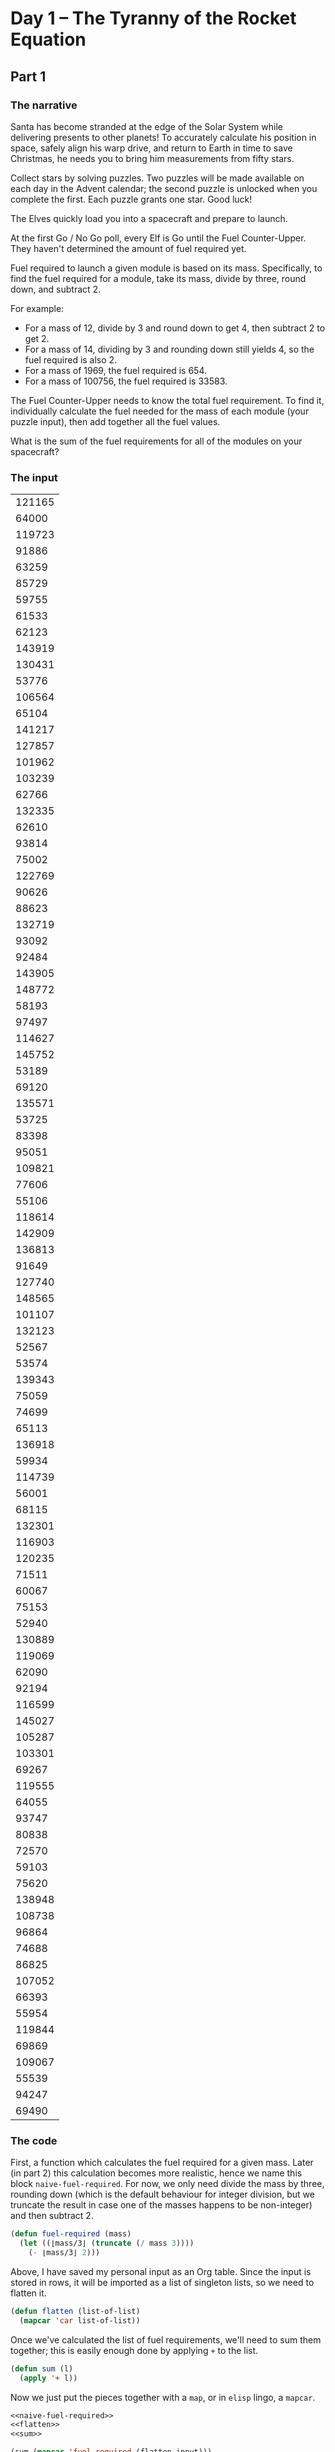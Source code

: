 #+Title: 
#+Author: Mark Armstrong
#+Description: 

* Day 1 – The Tyranny of the Rocket Equation

** Part 1

*** The narrative

Santa has become stranded at the edge of the Solar System while delivering
presents to other planets! To accurately calculate his position in space,
safely align his warp drive, and return to Earth in time to save Christmas,
he needs you to bring him measurements from fifty stars.

Collect stars by solving puzzles. Two puzzles will be made available on
each day in the Advent calendar; the second puzzle is unlocked when you
complete the first. Each puzzle grants one star. Good luck!

The Elves quickly load you into a spacecraft and prepare to launch.

At the first Go / No Go poll, every Elf is Go until the Fuel Counter-Upper.
They haven't determined the amount of fuel required yet.

Fuel required to launch a given module is based on its mass. Specifically,
to find the fuel required for a module, take its mass, divide by three,
round down, and subtract 2.

For example:

- For a mass of 12, divide by 3 and round down to get 4, then subtract 2
  to get 2.
- For a mass of 14, dividing by 3 and rounding down still yields 4, so the
  fuel required is also 2.
- For a mass of 1969, the fuel required is 654.
- For a mass of 100756, the fuel required is 33583.

The Fuel Counter-Upper needs to know the total fuel requirement. To find it,
individually calculate the fuel needed for the mass of each module
(your puzzle input), then add together all the fuel values.

What is the sum of the fuel requirements for all of the modules on your
spacecraft?

*** The input

#+name: my-day1-input
|--------|
| 121165 |
|  64000 |
| 119723 |
|  91886 |
|  63259 |
|  85729 |
|  59755 |
|  61533 |
|  62123 |
| 143919 |
| 130431 |
|  53776 |
| 106564 |
|  65104 |
| 141217 |
| 127857 |
| 101962 |
| 103239 |
|  62766 |
| 132335 |
|  62610 |
|  93814 |
|  75002 |
| 122769 |
|  90626 |
|  88623 |
| 132719 |
|  93092 |
|  92484 |
| 143905 |
| 148772 |
|  58193 |
|  97497 |
| 114627 |
| 145752 |
|  53189 |
|  69120 |
| 135571 |
|  53725 |
|  83398 |
|  95051 |
| 109821 |
|  77606 |
|  55106 |
| 118614 |
| 142909 |
| 136813 |
|  91649 |
| 127740 |
| 148565 |
| 101107 |
| 132123 |
|  52567 |
|  53574 |
| 139343 |
|  75059 |
|  74699 |
|  65113 |
| 136918 |
|  59934 |
| 114739 |
|  56001 |
|  68115 |
| 132301 |
| 116903 |
| 120235 |
|  71511 |
|  60067 |
|  75153 |
|  52940 |
| 130889 |
| 119069 |
|  62090 |
|  92194 |
| 116599 |
| 145027 |
| 105287 |
| 103301 |
|  69267 |
| 119555 |
|  64055 |
|  93747 |
|  80838 |
|  72570 |
|  59103 |
|  75620 |
| 138948 |
| 108738 |
|  96864 |
|  74688 |
|  86825 |
| 107052 |
|  66393 |
|  55954 |
| 119844 |
|  69869 |
| 109067 |
|  55539 |
|  94247 |
|  69490 |
|--------|

*** The code

First, a function which calculates the fuel required for a given mass.
Later (in part 2) this calculation becomes more realistic,
hence we name this block ~naive-fuel-required~.
For now, we only need divide the mass by three, rounding down
(which is the default behaviour for integer division, but we truncate
the result in case one of the masses happens to be non-integer)
and then subtract 2.
#+name: naive-fuel-required
#+begin_src emacs-lisp
(defun fuel-required (mass)
  (let ((⌊mass/3⌋ (truncate (/ mass 3))))
    (- ⌊mass/3⌋ 2)))
#+end_src

Above, I have saved my personal input as an Org table.
Since the input is stored in rows, it will be imported as a list of
singleton lists, so we need to flatten it.
#+name: flatten
#+begin_src emacs-lisp
(defun flatten (list-of-list)
  (mapcar 'car list-of-list))
#+end_src

Once we've calculated the list of fuel requirements, we'll need to
sum them together; this is easily enough done by applying ~+~ to the list.
#+name: sum
#+begin_src emacs-lisp
(defun sum (l)
  (apply '+ l))
#+end_src

Now we just put the pieces together with a ~map~, or in ~elisp~ lingo,
a ~mapcar~.
#+begin_src emacs-lisp :var input=my-day1-input :noweb yes
<<naive-fuel-required>>
<<flatten>>
<<sum>>

(sum (mapcar 'fuel-required (flatten input)))
#+end_src

#+RESULTS:
: 3159380

** Part 2

*** The narrative

During the second Go / No Go poll, the Elf in charge of the Rocket Equation
Double-Checker stops the launch sequence. Apparently, you forgot to include
additional fuel for the fuel you just added.

Fuel itself requires fuel just like a module - take its mass, divide by three,
round down, and subtract 2. However, that fuel also requires fuel, and that
fuel requires fuel, and so on. Any mass that would require negative fuel
should instead be treated as if it requires zero fuel; the remaining mass,
if any, is instead handled by wishing really hard, which has no mass and is
outside the scope of this calculation.

So, for each module mass, calculate its fuel and add it to the total.
Then, treat the fuel amount you just calculated as the input mass and repeat
the process, continuing until a fuel requirement is zero or negative.
For example:

- A module of mass 14 requires 2 fuel. This fuel requires no further fuel
  (2 divided by 3 and rounded down is 0, which would call for a negative fuel),
  so the total fuel required is still just 2.
- At first, a module of mass 1969 requires 654 fuel. Then, this fuel requires
  216 more fuel (654 / 3 - 2). 216 then requires 70 more fuel, which requires
  21 fuel, which requires 5 fuel, which requires no further fuel.
  So, the total fuel required for a module of mass 1969 is
  654 + 216 + 70 + 21 + 5 = 966.
- The fuel required by a module of mass 100756 and its fuel is:
  33583 + 11192 + 3728 + 1240 + 411 + 135 + 43 + 12 + 2 = 50346.

What is the sum of the fuel requirements for all of the modules on your
spacecraft when also taking into account the mass of the added fuel?
(Calculate the fuel requirements for each module separately,
then add them all up at the end.)

*** The solution

For the most part, the solution remains the same;
the only difference is that ~fuel-required~ involves a recursive call
to calculate the fuel needed for the fuel.
#+name: real-fuel-required
#+begin_src emacs-lisp
(defun fuel-required (mass)
  (let ((⌊mass/3⌋ (truncate (/ mass 3))))
    (let ((required (- ⌊mass/3⌋ 2)))
      (if (> required 0)
        ; if required fuel is positive, add the amount required for that fuel
        (+ required (fuel-required required))
        ; else, if required fuel is zero or negative, just report 0
        '0))))
#+end_src

Combining with the remainder of the solution from above:
#+begin_src emacs-lisp :var input=my-input :noweb yes
<<real-fuel-required>>
<<flatten>>
<<sum>>

(sum (mapcar 'fuel-required (flatten input)))
#+end_src

#+RESULTS:
: 4736213

* Day 2 – 1202 Program Alarm

** Part 1

*** The narrative

On the way to your gravity assist around the Moon, your ship computer beeps angrily about a "1202 program alarm". On the radio, an Elf is already explaining how to handle the situation: "Don't worry, that's perfectly norma--" The ship computer bursts into flames.

You notify the Elves that the computer's magic smoke seems to have escaped. "That computer ran Intcode programs like the gravity assist program it was working on; surely there are enough spare parts up there to build a new Intcode computer!"

An Intcode program is a list of integers separated by commas (like 1,0,0,3,99). To run one, start by looking at the first integer (called position 0). Here, you will find an opcode - either 1, 2, or 99. The opcode indicates what to do; for example, 99 means that the program is finished and should immediately halt. Encountering an unknown opcode means something went wrong.

Opcode 1 adds together numbers read from two positions and stores the result in a third position. The three integers immediately after the opcode tell you these three positions - the first two indicate the positions from which you should read the input values, and the third indicates the position at which the output should be stored.

For example, if your Intcode computer encounters 1,10,20,30, it should read the values at positions 10 and 20, add those values, and then overwrite the value at position 30 with their sum.

Opcode 2 works exactly like opcode 1, except it multiplies the two inputs instead of adding them. Again, the three integers after the opcode indicate where the inputs and outputs are, not their values.

Once you're done processing an opcode, move to the next one by stepping forward 4 positions.

For example, suppose you have the following program:

1,9,10,3,2,3,11,0,99,30,40,50
For the purposes of illustration, here is the same program split into multiple lines:

1,9,10,3,
2,3,11,0,
99,
30,40,50
The first four integers, 1,9,10,3, are at positions 0, 1, 2, and 3. Together, they represent the first opcode (1, addition), the positions of the two inputs (9 and 10), and the position of the output (3). To handle this opcode, you first need to get the values at the input positions: position 9 contains 30, and position 10 contains 40. Add these numbers together to get 70. Then, store this value at the output position; here, the output position (3) is at position 3, so it overwrites itself. Afterward, the program looks like this:

1,9,10,70,
2,3,11,0,
99,
30,40,50
Step forward 4 positions to reach the next opcode, 2. This opcode works just like the previous, but it multiplies instead of adding. The inputs are at positions 3 and 11; these positions contain 70 and 50 respectively. Multiplying these produces 3500; this is stored at position 0:

3500,9,10,70,
2,3,11,0,
99,
30,40,50
Stepping forward 4 more positions arrives at opcode 99, halting the program.

Here are the initial and final states of a few more small programs:

1,0,0,0,99 becomes 2,0,0,0,99 (1 + 1 = 2).
2,3,0,3,99 becomes 2,3,0,6,99 (3 * 2 = 6).
2,4,4,5,99,0 becomes 2,4,4,5,99,9801 (99 * 99 = 9801).
1,1,1,4,99,5,6,0,99 becomes 30,1,1,4,2,5,6,0,99.
Once you have a working computer, the first step is to restore the gravity assist program (your puzzle input) to the "1202 program alarm" state it had just before the last computer caught fire. To do this, before running the program, replace position 1 with the value 12 and replace position 2 with the value 2. What value is left at position 0 after the program halts?

*** The input

#+name: my-day2-input
#+begin_src emacs-lisp
"1,0,0,3,1,1,2,3,1,3,4,3,1,5,0,3,2,1,10,19,2,9,19,23,2,23,10,27,1,6,27,31,1,31,6,35,2,35,10,39,1,39,5,43,2,6,43,47,2,47,10,51,1,51,6,55,1,55,6,59,1,9,59,63,1,63,9,67,1,67,6,71,2,71,13,75,1,75,5,79,1,79,9,83,2,6,83,87,1,87,5,91,2,6,91,95,1,95,9,99,2,6,99,103,1,5,103,107,1,6,107,111,1,111,10,115,2,115,13,119,1,119,6,123,1,123,2,127,1,127,5,0,99,2,14,0,0"
#+end_src

*** The code

#+name: int-code-comp
#+begin_src emacs-lisp
(defun int-code-comp (codes pos)
  (when (and (<= (+ pos 4) (length codes)))
    (let ((code         (nth pos codes))
          (operand1-pos (nth (+ pos 1) codes))
          (operand2-pos (nth (+ pos 2) codes))
          (result-pos   (nth (+ pos 3) codes)))
      ;; If the code is 99, immediately halt
      (when (/= code 99)
        ;; Otherwise, the code should be 1 or 2 (IMPROVE: check that)
        ;; 1 indicates +, 2 indicates *, and the operand and the
        ;; position to store the result we've already calculated.
        (let ((operator (cond ((= code 1) '+)
                              ((= code 2) '*)))
              (operand1   (nth operand1-pos codes))
              (operand2   (nth operand2-pos codes))
              (result-cdr (nthcdr result-pos codes)))
          (print operator)
          (setcar result-cdr (apply operator (list operand1 operand2))))
          (int-code-comp codes (+ pos 4)))))
  codes) ;; return the list
#+end_src

We do need to carefully read the instructions; on first pass,
(in addition to forgetting about opcode 99 indicating termination above)
I missed the instructions to replace the elements at positions 1 and 2 with
with 12 and 02 respectively.
#+begin_src emacs-lisp :var input=my-day2-input :noweb yes
<<int-code-comp>>

(let ((codes (mapcar 'string-to-number (split-string input ","))))
  (setcar (cdr codes)       12)
  (setcar (cdr (cdr codes)) 02)
  (let ((resulting-codes
          (int-code-comp codes 0)))
    ;; Get the head of the resulting codes
    (car resulting-codes)))
#+end_src

#+RESULTS:
: 3716250

** Part 2

*** The narrative

"Good, the new computer seems to be working correctly! Keep it nearby during
this mission - you'll probably use it again. Real Intcode computers support
many more features than your new one, but we'll let you know what they are as
you need them."

"However, your current priority should be to complete your gravity assist
around the Moon. For this mission to succeed, we should settle on some
terminology for the parts you've already built."

Intcode programs are given as a list of integers; these values are used as the
initial state for the computer's memory. When you run an Intcode program, make
sure to start by initializing memory to the program's values. A position in
memory is called an address (for example, the first value in memory is at
"address 0").

Opcodes (like 1, 2, or 99) mark the beginning of an instruction. The values
used immediately after an opcode, if any, are called the instruction's
parameters. For example, in the instruction 1,2,3,4, 1 is the opcode; 2, 3,
and 4 are the parameters. The instruction 99 contains only an opcode and has
no parameters.

The address of the current instruction is called the instruction pointer;
it starts at 0. After an instruction finishes, the instruction pointer
increases by the number of values in the instruction; until you add more
instructions to the computer, this is always 4 (1 opcode + 3 parameters)
for the add and multiply instructions. (The halt instruction would increase
the instruction pointer by 1, but it halts the program instead.)

"With terminology out of the way, we're ready to proceed. To complete the
gravity assist, you need to determine what pair of inputs produces the output
19690720."

The inputs should still be provided to the program by replacing the values at
addresses 1 and 2, just like before. In this program, the value placed in
address 1 is called the noun, and the value placed in address 2 is called the
verb. Each of the two input values will be between 0 and 99, inclusive.

Once the program has halted, its output is available at address 0, also just
like before. Each time you try a pair of inputs, make sure you first reset
the computer's memory to the values in the program (your puzzle input) - in
other words, don't reuse memory from a previous attempt.

Find the input noun and verb that cause the program to produce the
output 19690720. What is 100 * noun + verb? (For example, if noun=12 and
verb=2, the answer would be 1202.)

*** The code

First, we wrap the code used to run the IntCode Computer from the first task
in a function.
#+name: run-icc
#+begin_src emacs-lisp :noweb yes
<<int-code-comp>>

(defun run-icc-on-inputs (input noun verb)
  (let ((codes (mapcar 'string-to-number (split-string input ","))))
    (setcar (cdr codes)       noun)
    (setcar (cdr (cdr codes)) verb)
    (let ((resulting-codes
            (int-code-comp codes 0)))
      ;; Get the head of the resulting codes
      (car resulting-codes))))
#+end_src

Then we search for the correct inputs.
Since the only operations of the machine are addition and multiplication,
~run-icc-on-inputs~ should be an increasing function,
and we can use a binary search. But since there are two arguments,
and the relationship between those arguments is unknown,
we have to adjust the strategy a bit. We work in stages,
starting from stage ~0~. At stage ~i~,
we fix ~noun~ at ~i~, and perform a binary search for an upper bound
to ~verb~ (between the ~i~ and ~verb~'s old upper bound).
We do the same for ~verb~, and then move to the next stage
with new upper bounds.
This way we decrease the amount of work at each stage
(since the upper limit is changing).

#+name: binary-search-le
#+begin_src emacs-lisp
(defun binary-search<= (f goal low high)
  "A binary search for the greatest number between low and high
   which is still less than f of goal.
   Returns nil if no such number exists."

  (print (format "Searching for %d between %d and %d" goal low high))

  (if (= low high)
      ;; case low = high
      (if (<= goal (apply f (list low)))
          low
          nil) ;; goal was impossible; low it too high
      ;; case low ≠ high
      (let ((mid (+ low (/ (- high low) 2))))
        (let ((at-mid (apply f (list mid))))
          (if (< goal at-mid)
              (binary-search<= f goal low (- mid 1))
              (if (> goal at-mid)
                  (binary-search<= f goal (+ mid 1) high)
                  mid)))))) ;; Found it.
#+end_src

A test.
#+begin_src emacs-lisp :noweb yes
<<binary-search-le>>

(binary-search<= (lambda (x) x) 10 0 100)
#+end_src

#+name: binary-binary-search-eq
#+begin_src emacs-lisp :noweb yes
<<binary-search-le>>

(defun binary-binary-search= (f goal i uplim1 uplim2)

  ;; Found the goal
  (when (= goal (apply f (list uplim1 uplim2)))
    (return (list uplim1 uplim2)))

  ;; For safety, we should also check that it's still possible
  ;; to find the goal. If (f i i) is too high,
  ;; we've failed.
  (when (> goal (apply f (list i i)))
    (return nil))

  ;; Use two binary searches to find new upper limits,
  ;; increment i and search again.
  (let ((f1 (lambda (guess) (apply f (list guess i))))
        (f2 (lambda (guess) (apply f (list i guess)))))
    (let ((next-uplim1 (binary-search<= f1 goal i uplim1))
          (next-uplim2 (binary-search<= f2 goal i uplim2)))
      (binary-binary-search= f goal (+ i 1) next-uplim1 next-uplim2))))
#+end_src

#+begin_src emacs-lisp :noweb yes
<<run-icc>>
<<binary-binary-search-eq>>

(let ((goal 19690720))
  (binary-binary-search= 'run-icc-on-inputs goal 0 99 99))
#+end_src
